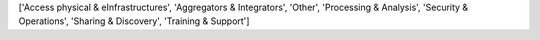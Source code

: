['Access physical & eInfrastructures', 'Aggregators & Integrators', 'Other', 'Processing & Analysis', 'Security & Operations', 'Sharing & Discovery', 'Training & Support']